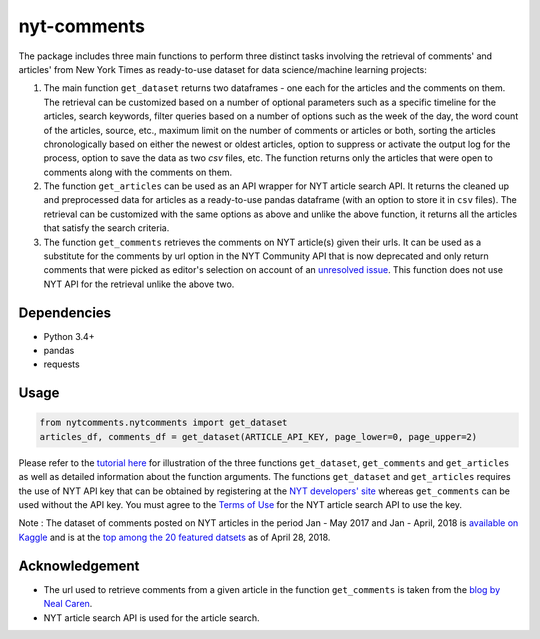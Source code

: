 nyt-comments
******************************

The package includes three main functions to perform three distinct tasks involving the retrieval of comments' and articles' from New York Times as ready-to-use dataset for data science/machine learning projects:

1. The main function ``get_dataset`` returns two dataframes - one each for the articles and the comments on them. The retrieval can be customized based on a number of optional parameters such as a specific timeline for the articles, search keywords, filter queries based on a number of options such as the week of the day, the word count of the articles, source, etc., maximum limit on the number of comments or articles or both, sorting the articles chronologically based on either the newest or oldest articles, option to suppress or activate the output log for the process, option to save the data as two `csv` files, etc. The function returns only the articles that were open to comments along with the comments on them.   

2. The function ``get_articles`` can be used as an API wrapper for NYT article search API. It returns the cleaned up and preprocessed data for articles as a ready-to-use pandas dataframe (with an option to store it in ``csv`` files). The retrieval can be customized with the same options as above and unlike the above function, it returns all the articles that satisfy the search criteria.

3. The function ``get_comments`` retrieves the comments on NYT article(s) given their urls. It can be used as a substitute for the comments by url option in the NYT Community API that is now deprecated and only return comments that were picked as editor's selection on account of an `unresolved issue <https://github.com/NYTimes/public_api_specs/issues/29>`_. This function does not use NYT API for the retrieval unlike the above two.

Dependencies
------------
* Python 3.4+
* pandas 
* requests

Usage
-------
.. code:: python

  from nytcomments.nytcomments import get_dataset
  articles_df, comments_df = get_dataset(ARTICLE_API_KEY, page_lower=0, page_upper=2)

Please refer to the `tutorial here <https://github.com/AashitaK/nyt-comments/blob/master/Tutorial.ipynb>`_ for illustration of the three functions ``get_dataset``, ``get_comments`` and ``get_articles`` as well as detailed information about the function arguments. The functions ``get_dataset`` and ``get_articles`` requires the use of NYT API key that can be obtained by registering at the `NYT developers' site <http://developer.nytimes.com/signup>`_ whereas ``get_comments`` can be used without the API key. You must agree to the `Terms of Use <http://developer.nytimes.com/tou>`_ for the NYT article search API to use the key.

Note : The dataset of comments posted on NYT articles in the period Jan - May 2017 and Jan - April, 2018 is `available on Kaggle <https://www.kaggle.com/aashita/nyt-comments>`_ and is at the `top among the 20 featured datsets <https://www.kaggle.com/datasets>`_  as of April 28, 2018.

Acknowledgement
---------------
* The url used to retrieve comments from a given article in the function ``get_comments`` is taken from the `blog by Neal Caren <http://nealcaren.web.unc.edu/scraping-comments-from-the-new-york-times/>`_.
* NYT article search API is used for the article search.




